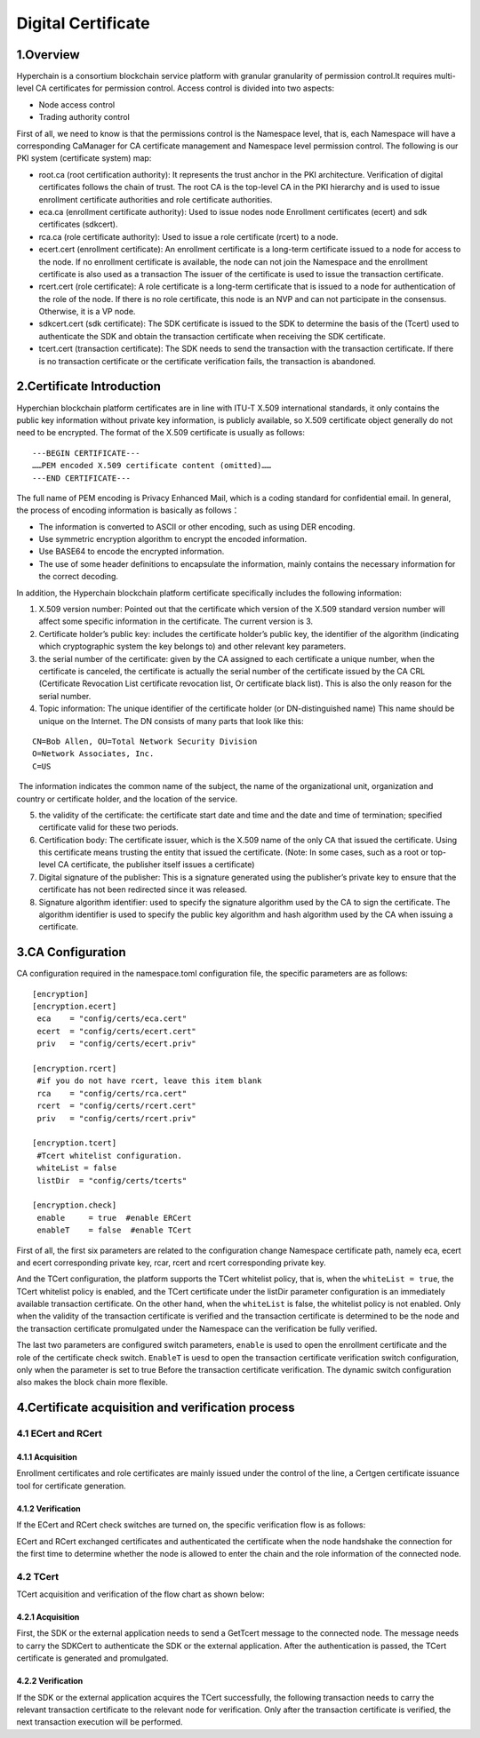Digital Certificate
===================

1.Overview
----------

Hyperchain is a consortium blockchain service platform with granular
granularity of permission control.It requires multi-level CA
certificates for permission control. Access control is divided into two
aspects:

-  Node access control
-  Trading authority control

First of all, we need to know is that the permissions control is the
Namespace level, that is, each Namespace will have a corresponding
CaManager for CA certificate management and Namespace level permission
control. The following is our PKI system (certificate system) map:

|image0|

-  root.ca (root certification authority): It represents the trust
   anchor in the PKI architecture. Verification of digital certificates
   follows the chain of trust. The root CA is the top-level CA in the
   PKI hierarchy and is used to issue enrollment certificate authorities
   and role certificate authorities.
-  eca.ca (enrollment certificate authority): Used to issue nodes node
   Enrollment certificates (ecert) and sdk certificates (sdkcert).
-  rca.ca (role certificate authority): Used to issue a role certificate
   (rcert) to a node.
-  ecert.cert (enrollment certificate): An enrollment certificate is a
   long-term certificate issued to a node for access to the node. If no
   enrollment certificate is available, the node can not join the
   Namespace and the enrollment certificate is also used as a
   transaction The issuer of the certificate is used to issue the
   transaction certificate.
-  rcert.cert (role certificate): A role certificate is a long-term
   certificate that is issued to a node for authentication of the role
   of the node. If there is no role certificate, this node is an NVP and
   can not participate in the consensus. Otherwise, it is a VP node.
-  sdkcert.cert (sdk certificate): The SDK certificate is issued to the
   SDK to determine the basis of the (Tcert) used to authenticate the
   SDK and obtain the transaction certificate when receiving the SDK
   certificate.
-  tcert.cert (transaction certificate): The SDK needs to send the
   transaction with the transaction certificate. If there is no
   transaction certificate or the certificate verification fails, the
   transaction is abandoned.

2.Certificate Introduction
--------------------------

Hyperchian blockchain platform certificates are in line with ITU-T X.509
international standards, it only contains the public key information
without private key information, is publicly available, so X.509
certificate object generally do not need to be encrypted. The format of
the X.509 certificate is usually as follows:

::

    ---BEGIN CERTIFICATE---
    ……PEM encoded X.509 certificate content (omitted)……
    ---END CERTIFICATE---

The full name of PEM encoding is Privacy Enhanced Mail, which is a
coding standard for confidential email. In general, the process of
encoding information is basically as follows：

-  The information is converted to ASCII or other encoding, such as
   using DER encoding.
-  Use symmetric encryption algorithm to encrypt the encoded
   information.
-  Use BASE64 to encode the encrypted information.
-  The use of some header definitions to encapsulate the information,
   mainly contains the necessary information for the correct decoding.

In addition, the Hyperchain blockchain platform certificate specifically
includes the following information:

1. X.509 version number: Pointed out that the certificate which version
   of the X.509 standard version number will affect some specific
   information in the certificate. The current version is 3.

2. Certificate holder’s public key: includes the certificate holder’s
   public key, the identifier of the algorithm (indicating which
   cryptographic system the key belongs to) and other relevant key
   parameters.
3. the serial number of the certificate: given by the CA assigned to
   each certificate a unique number, when the certificate is canceled,
   the certificate is actually the serial number of the certificate
   issued by the CA CRL (Certificate Revocation List certificate
   revocation list, Or certificate black list). This is also the only
   reason for the serial number.
4. Topic information: The unique identifier of the certificate holder
   (or DN-distinguished name) This name should be unique on the
   Internet. The DN consists of many parts that look like this:

::

    CN=Bob Allen, OU=Total Network Security Division
    O=Network Associates, Inc.
    C=US

​ The information indicates the common name of the subject, the name of
the organizational unit, organization and country or certificate holder,
and the location of the service.

5. the validity of the certificate: the certificate start date and time
   and the date and time of termination; specified certificate valid for
   these two periods.
6. Certification body: The certificate issuer, which is the X.509 name
   of the only CA that issued the certificate. Using this certificate
   means trusting the entity that issued the certificate. (Note: In some
   cases, such as a root or top-level CA certificate, the publisher
   itself issues a certificate)
7. Digital signature of the publisher: This is a signature generated
   using the publisher’s private key to ensure that the certificate has
   not been redirected since it was released.
8. Signature algorithm identifier: used to specify the signature
   algorithm used by the CA to sign the certificate. The algorithm
   identifier is used to specify the public key algorithm and hash
   algorithm used by the CA when issuing a certificate.

3.CA Configuration
------------------

CA configuration required in the namespace.toml configuration file, the
specific parameters are as follows:

::

    [encryption]
    [encryption.ecert]
     eca    = "config/certs/eca.cert"
     ecert  = "config/certs/ecert.cert"
     priv   = "config/certs/ecert.priv"

    [encryption.rcert]
     #if you do not have rcert, leave this item blank
     rca    = "config/certs/rca.cert"
     rcert  = "config/certs/rcert.cert"
     priv   = "config/certs/rcert.priv"

    [encryption.tcert]
     #Tcert whitelist configuration.
     whiteList = false
     listDir  = "config/certs/tcerts"

    [encryption.check]
     enable     = true  #enable ERCert
     enableT    = false  #enable TCert

First of all, the first six parameters are related to the configuration
change Namespace certificate path, namely eca, ecert and ecert
corresponding private key, rcar, rcert and rcert corresponding private
key.

And the TCert configuration, the platform supports the TCert whitelist
policy, that is, when the ``whiteList = true``, the TCert whitelist
policy is enabled, and the TCert certificate under the listDir parameter
configuration is an immediately available transaction certificate. On
the other hand, when the ``whiteList`` is false, the whitelist policy is
not enabled. Only when the validity of the transaction certificate is
verified and the transaction certificate is determined to be the node
and the transaction certificate promulgated under the Namespace can the
verification be fully verified.

The last two parameters are configured switch parameters, ``enable`` is
used to open the enrollment certificate and the role of the certificate
check switch. ``EnableT`` is uesd to open the transaction certificate
verification switch configuration, only when the parameter is set to
true Before the transaction certificate verification. The dynamic switch
configuration also makes the block chain more flexible.

4.Certificate acquisition and verification process
--------------------------------------------------

4.1 ECert and RCert
~~~~~~~~~~~~~~~~~~~

4.1.1 Acquisition
^^^^^^^^^^^^^^^^^

Enrollment certificates and role certificates are mainly issued under
the control of the line, a Certgen certificate issuance tool for
certificate generation.

4.1.2 Verification
^^^^^^^^^^^^^^^^^^

If the ECert and RCert check switches are turned on, the specific
verification flow is as follows:

|image1|

ECert and RCert exchanged certificates and authenticated the certificate
when the node handshake the connection for the first time to determine
whether the node is allowed to enter the chain and the role information
of the connected node.

4.2 TCert
~~~~~~~~~

TCert acquisition and verification of the flow chart as shown below:

|image2|

.. acquisition-1:

4.2.1 Acquisition
^^^^^^^^^^^^^^^^^

First, the SDK or the external application needs to send a GetTcert
message to the connected node. The message needs to carry the SDKCert to
authenticate the SDK or the external application. After the
authentication is passed, the TCert certificate is generated and
promulgated.

.. verification-1:

4.2.2 Verification
^^^^^^^^^^^^^^^^^^

If the SDK or the external application acquires the TCert successfully,
the following transaction needs to carry the relevant transaction
certificate to the relevant node for verification. Only after the
transaction certificate is verified, the next transaction execution will
be performed.

.. |image0| image:: ../../images/ca.png
.. |image1| image:: ../../images/ercert.png
.. |image2| image:: ../../images/tcert.png
